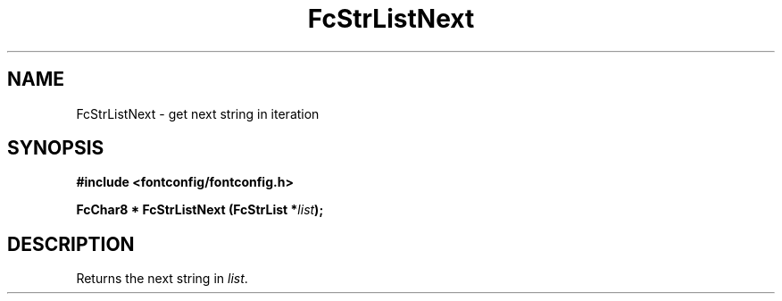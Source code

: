.\" auto-generated by docbook2man-spec from docbook-utils package
.TH "FcStrListNext" "3" "06 3月 2018" "Fontconfig 2.13.0" ""
.SH NAME
FcStrListNext \- get next string in iteration
.SH SYNOPSIS
.nf
\fB#include <fontconfig/fontconfig.h>
.sp
FcChar8 * FcStrListNext (FcStrList *\fIlist\fB);
.fi\fR
.SH "DESCRIPTION"
.PP
Returns the next string in \fIlist\fR\&.
